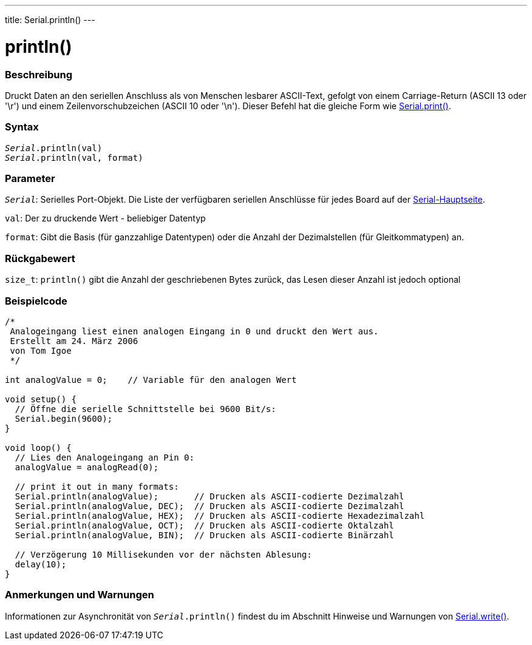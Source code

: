 ---
title: Serial.println()
---




= println()


// OVERVIEW SECTION STARTS
[#overview]
--

[float]
=== Beschreibung
Druckt Daten an den seriellen Anschluss als von Menschen lesbarer ASCII-Text, gefolgt von einem Carriage-Return (ASCII 13 oder '\r') und einem Zeilenvorschubzeichen (ASCII 10 oder '\n').
Dieser Befehl hat die gleiche Form wie link:../print[Serial.print()].
[%hardbreaks]


[float]
=== Syntax
`_Serial_.println(val)` +
`_Serial_.println(val, format)`


[float]
=== Parameter
`_Serial_`: Serielles Port-Objekt. Die Liste der verfügbaren seriellen Anschlüsse für jedes Board auf der link:../../serial[Serial-Hauptseite].

`val`: Der zu druckende Wert - beliebiger Datentyp

`format`: Gibt die Basis (für ganzzahlige Datentypen) oder die Anzahl der Dezimalstellen (für Gleitkommatypen) an.

[float]
=== Rückgabewert
`size_t`: `println()` gibt die Anzahl der geschriebenen Bytes zurück, das Lesen dieser Anzahl ist jedoch optional
--
// OVERVIEW SECTION ENDS




// HOW TO USE SECTION STARTS
[#howtouse]
--

[float]
=== Beispielcode
// Beschreibe, worum es im Beispielcode geht und füge relevanten Code hinzu   ►►►►► DIESER ABSCHNITT IST OBLIGATORISCH ◄◄◄◄◄


[source,arduino]
----
/*
 Analogeingang liest einen analogen Eingang in 0 und druckt den Wert aus.
 Erstellt am 24. März 2006
 von Tom Igoe
 */

int analogValue = 0;    // Variable für den analogen Wert

void setup() {
  // Öffne die serielle Schnittstelle bei 9600 Bit/s:
  Serial.begin(9600);
}

void loop() {
  // Lies den Analogeingang an Pin 0:
  analogValue = analogRead(0);

  // print it out in many formats:
  Serial.println(analogValue);       // Drucken als ASCII-codierte Dezimalzahl
  Serial.println(analogValue, DEC);  // Drucken als ASCII-codierte Dezimalzahl
  Serial.println(analogValue, HEX);  // Drucken als ASCII-codierte Hexadezimalzahl
  Serial.println(analogValue, OCT);  // Drucken als ASCII-codierte Oktalzahl
  Serial.println(analogValue, BIN);  // Drucken als ASCII-codierte Binärzahl

  // Verzögerung 10 Millisekunden vor der nächsten Ablesung:
  delay(10);
}
----
[%hardbreaks]

[float]
=== Anmerkungen und Warnungen
Informationen zur Asynchronität von `_Serial_.println()` findest du im Abschnitt Hinweise und Warnungen von link:../write#howtouse[Serial.write()].

--
// HOW TO USE SECTION ENDS
